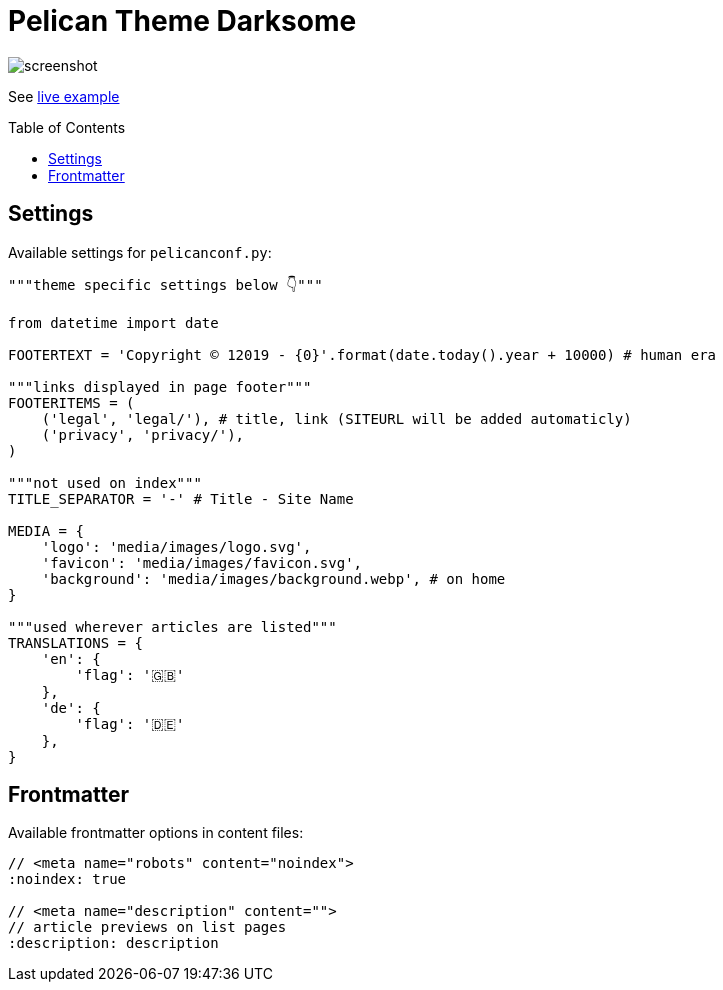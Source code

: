 = Pelican Theme Darksome
:toc:
:toc-placement!:

image::screenshot.png[screenshot]

See https://davidwolf.dev[live example]

toc::[]

== Settings
Available settings for `pelicanconf.py`:

[source, python]
----
"""theme specific settings below 👇"""

from datetime import date

FOOTERTEXT = 'Copyright © 12019 - {0}'.format(date.today().year + 10000) # human era

"""links displayed in page footer"""
FOOTERITEMS = (
    ('legal', 'legal/'), # title, link (SITEURL will be added automaticly)
    ('privacy', 'privacy/'),
)

"""not used on index"""
TITLE_SEPARATOR = '-' # Title - Site Name

MEDIA = {
    'logo': 'media/images/logo.svg',
    'favicon': 'media/images/favicon.svg',
    'background': 'media/images/background.webp', # on home
}

"""used wherever articles are listed"""
TRANSLATIONS = {
    'en': {
        'flag': '🇬🇧'
    },
    'de': {
        'flag': '🇩🇪'
    },
}
----


== Frontmatter
Available frontmatter options in content files:

[source, asciidoc]
----
// <meta name="robots" content="noindex">
:noindex: true

// <meta name="description" content="">
// article previews on list pages
:description: description
----
